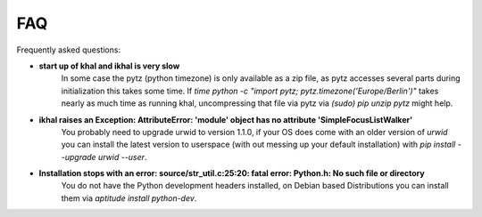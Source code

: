 FAQ
===

Frequently asked questions:

* **start up of khal and ikhal is very slow**
      In some case the pytz (python timezone) is only available as a zip file,
      as pytz accesses several parts during initialization this takes some
      time. If `time python -c "import pytz; pytz.timezone('Europe/Berlin')"`
      takes nearly as much time as running khal, uncompressing that file via
      pytz via `(sudo) pip unzip pytz` might help.

* **ikhal raises an Exception: AttributeError: 'module' object has no attribute 'SimpleFocusListWalker'**
        You probably need to upgrade urwid to version 1.1.0, if your OS does come with
        an older version of *urwid* you can install the latest version to userspace
        (with out messing up your default installation) with `pip install --upgrade urwid --user`.


* **Installation stops with an error: source/str_util.c:25:20: fatal error: Python.h: No such file or directory**
        You do not have the Python development headers installed, on Debian based
        Distributions you can install them via *aptitude install python-dev*.

